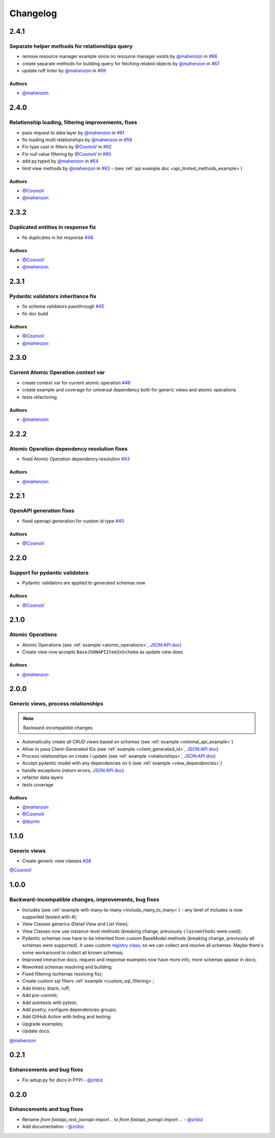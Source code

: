 Changelog
#########

**2.4.1**
*********

Separate helper methods for relationships query
===============================================

* remove resource manager example since no resource manager exists by `@mahenzon`_ in `#66 <https://github.com/mts-ai/FastAPI-JSONAPI/pull/66>`_
* create separate methods for building query for fetching related objects by `@mahenzon`_ in `#67 <https://github.com/mts-ai/FastAPI-JSONAPI/pull/67>`_
* update ruff linter by `@mahenzon`_ in `#69 <https://github.com/mts-ai/FastAPI-JSONAPI/pull/69>`_

Authors
"""""""

* `@mahenzon`_


**2.4.0**
*********

Relationship loading, filtering improvements, fixes
===================================================

* pass request to data layer by `@mahenzon`_ in `#61 <https://github.com/mts-ai/FastAPI-JSONAPI/pull/61>`_
* fix loading multi relationships by `@mahenzon`_ in `#59 <https://github.com/mts-ai/FastAPI-JSONAPI/pull/59>`_
* Fix type cast in filters by `@CosmoV`_ in `#62 <https://github.com/mts-ai/FastAPI-JSONAPI/pull/62>`_
* Fix null value filtering by `@CosmoV`_ in `#60 <https://github.com/mts-ai/FastAPI-JSONAPI/pull/60>`_
* add py.typed by `@mahenzon`_ in `#64 <https://github.com/mts-ai/FastAPI-JSONAPI/pull/64>`_
* limit view methods by `@mahenzon`_ in `#63 <https://github.com/mts-ai/FastAPI-JSONAPI/pull/63>`_ - (see :ref:`api example doc <api_limited_methods_example>`)

Authors
"""""""

* `@CosmoV`_
* `@mahenzon`_


**2.3.2**
*********

Duplicated entities in response fix
===================================

* fix duplicates in list response `#48 <https://github.com/mts-ai/FastAPI-JSONAPI/pull/48>`_

Authors
"""""""

* `@CosmoV`_
* `@mahenzon`_


**2.3.1**
*********

Pydantic validators inheritance fix
====================================

* fix schema validators passthrough `#45 <https://github.com/mts-ai/FastAPI-JSONAPI/pull/45>`_
* fix doc build

Authors
"""""""

* `@CosmoV`_
* `@mahenzon`_


**2.3.0**
*********

Current Atomic Operation context var
====================================

* create context var for current atomic operation `#46 <https://github.com/mts-ai/FastAPI-JSONAPI/pull/46>`_
* create example and coverage for universal dependency both for generic views and atomic operations
* tests refactoring

Authors
"""""""

* `@mahenzon`_


**2.2.2**
*********

Atomic Operation dependency resolution fixes
============================================

* fixed Atomic Operation dependency resolution `#43 <https://github.com/mts-ai/FastAPI-JSONAPI/pull/43>`_

Authors
"""""""

* `@mahenzon`_


**2.2.1**
*********

OpenAPI generation fixes
========================

* fixed openapi generation for custom id type `#40 <https://github.com/mts-ai/FastAPI-JSONAPI/pull/40>`_

Authors
"""""""

* `@CosmoV`_


**2.2.0**
*********

Support for pydantic validators
===============================

* Pydantic validators are applied to generated schemas now

Authors
"""""""

* `@CosmoV`_


**2.1.0**
*********

Atomic Operations
=================

* Atomic Operations (see :ref:`example <atomic_operations>`, `JSON:API doc <https://jsonapi.org/ext/atomic/>`_)
* Create view now accepts ``BaseJSONAPIItemInSchema`` as update view does

Authors
"""""""

* `@mahenzon`_


**2.0.0**
*********

Generic views, process relationships
====================================

.. note::
    Backward-incompatible changes

* Automatically create all CRUD views based on schemas (see :ref:`example <minimal_api_example>`)
* Allow to pass Client-Generated IDs (see :ref:`example <client_generated_id>`, `JSON:API doc <https://jsonapi.org/format/#crud-creating-client-ids>`_)
* Process relationships on create / update (see :ref:`example <relationships>`, `JSON:API doc <https://jsonapi.org/format/#crud-updating-resource-relationships>`_)
* Accept pydantic model with any dependencies on it (see :ref:`example <view_dependencies>`)
* handle exceptions (return errors, `JSON:API doc <https://jsonapi.org/format/#errors>`_)
* refactor data layers
* tests coverage

Authors
"""""""

* `@mahenzon`_
* `@CosmoV`_
* `@tpynio`_


**1.1.0**
*********

Generic views
=============

* Create generic view classes `#28 <https://github.com/mts-ai/FastAPI-JSONAPI/pull/28>`_

`@CosmoV`_


**1.0.0**
*********

Backward-incompatible changes, improvements, bug fixes
======================================================

* Includes (see :ref:`example with many-to-many <include_many_to_many>`) - any level of includes is now supported (tested with 4);
* View Classes generics (Detail View and List View);
* View Classes now use instance-level methods (breaking change, previously ``classmethods`` were used);
* Pydantic schemas now have to be inherited from custom BaseModel methods (breaking change, previously all schemas were supported). It uses custom `registry class <https://github.com/mts-ai/FastAPI-JSONAPI/blob/188093e967bb80b7a1f0a86e754a52e47f252044/fastapi_jsonapi/schema_base.py#L33>`_, so we can collect and resolve all schemas. Maybe there's some workaround to collect all known schemas;
* Improved interactive docs, request and response examples now have more info, more schemas appear in docs;
* Reworked schemas resolving and building;
* Fixed filtering (schemas resolving fix);
* Create custom sql filters :ref:`example <custom_sql_filtering>`;
* Add linters: black, ruff;
* Add pre-commit;
* Add autotests with pytest;
* Add poetry, configure dependencies groups;
* Add GitHub Action with linting and testing;
* Upgrade examples;
* Update docs.

`@mahenzon`_


**0.2.1**
*********

Enhancements and bug fixes
==========================

* Fix setup.py for docs in PYPI - `@znbiz`_


**0.2.0**
*********

Enhancements and bug fixes
==========================

* Rename `from fastapi_rest_jsonapi import...` to `from fastapi_jsonapi import ...` - `@znbiz`_
* Add documentation - `@znbiz`_


.. _`@znbiz`: https://github.com/znbiz
.. _`@mahenzon`: https://github.com/mahenzon
.. _`@CosmoV`: https://github.com/CosmoV
.. _`@tpynio`: https://github.com/tpynio
